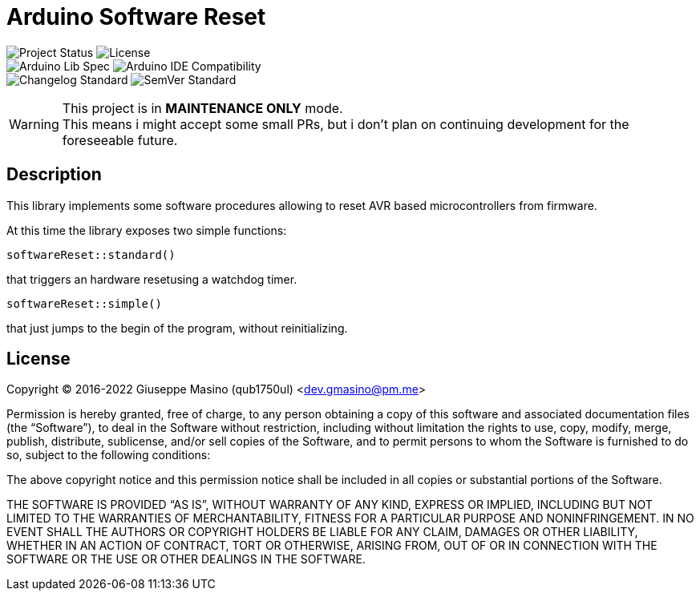 = Arduino Software Reset
:badgesUrl: https://img.shields.io/badge

image:{badgesUrl}/Project%20status-MAINTENANCE%20ONLY-orange.svg[Project Status]
image:{badgesUrl}/license-MIT-brightgreen.svg[License] +
image:{badgesUrl}/Arduino%20Library%20Specification%20-rev.%202.1-blue.svg[Arduino Lib Spec]
image:{badgesUrl}/Arduino%20IDE%20compatibility-1.6.10+-blue.svg[Arduino IDE Compatibility] +
image:{badgesUrl}/Keep%20a%20Changelog%20Specification-1.0.0-orange.svg[Changelog Standard]
image:{badgesUrl}/Semantic%20Versioning%20Specification-2.0.0-orange.svg[SemVer Standard]

[WARNING]
--
This project is in *MAINTENANCE ONLY* mode. +
This means i might accept some small PRs, but i don't plan on continuing
development for the foreseeable future.
--

== Description

This library implements some software procedures allowing to
reset AVR based microcontrollers from firmware.

At this time the library exposes two simple functions:

`softwareReset::standard()`

that triggers an hardware resetusing a watchdog timer.

`softwareReset::simple()`

that just jumps to the begin of the program, without reinitializing.

== License

Copyright (C) 2016-2022 Giuseppe Masino (qub1750ul) <dev.gmasino@pm.me>

Permission is hereby granted, free of charge, to any person obtaining a copy of
this software and associated documentation files (the “Software”), to deal in
the Software without restriction, including without limitation the rights to use,
copy, modify, merge, publish, distribute, sublicense, and/or sell copies of the
Software, and to permit persons to whom the Software is furnished to do so,
subject to the following conditions:

The above copyright notice and this permission notice shall be included in all
copies or substantial portions of the Software.

THE SOFTWARE IS PROVIDED “AS IS”, WITHOUT WARRANTY OF ANY KIND, EXPRESS OR
IMPLIED, INCLUDING BUT NOT LIMITED TO THE WARRANTIES OF MERCHANTABILITY,
FITNESS FOR A PARTICULAR PURPOSE AND NONINFRINGEMENT.
IN NO EVENT SHALL THE AUTHORS OR COPYRIGHT HOLDERS BE LIABLE FOR ANY CLAIM,
DAMAGES OR OTHER LIABILITY, WHETHER IN AN ACTION OF CONTRACT, TORT OR OTHERWISE,
ARISING FROM, OUT OF OR IN CONNECTION WITH THE SOFTWARE OR THE USE OR OTHER
DEALINGS IN THE SOFTWARE.